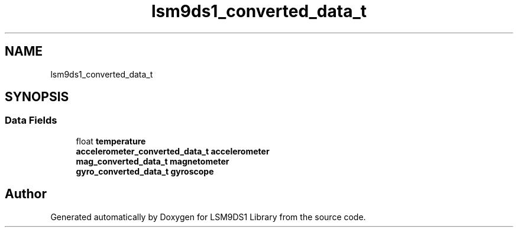 .TH "lsm9ds1_converted_data_t" 3 "Wed Jun 26 2019" "Version 0.1.0-alpha" "LSM9DS1 Library" \" -*- nroff -*-
.ad l
.nh
.SH NAME
lsm9ds1_converted_data_t
.SH SYNOPSIS
.br
.PP
.SS "Data Fields"

.in +1c
.ti -1c
.RI "float \fBtemperature\fP"
.br
.ti -1c
.RI "\fBaccelerometer_converted_data_t\fP \fBaccelerometer\fP"
.br
.ti -1c
.RI "\fBmag_converted_data_t\fP \fBmagnetometer\fP"
.br
.ti -1c
.RI "\fBgyro_converted_data_t\fP \fBgyroscope\fP"
.br
.in -1c

.SH "Author"
.PP 
Generated automatically by Doxygen for LSM9DS1 Library from the source code\&.
